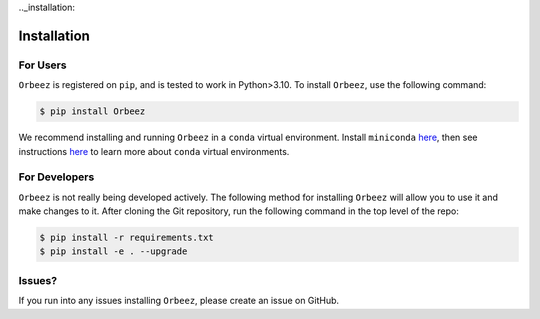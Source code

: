 .._installation:

Installation
===============

For Users
+++++++++

``Orbeez`` is registered on ``pip``, and is tested to work in Python>3.10.
To install ``Orbeez``, use the following command:

.. code-block:: bash
	
	$ pip install Orbeez

We recommend installing and running ``Orbeez`` in a ``conda`` virtual
environment. Install ``miniconda`` `here <https://conda.io/miniconda.html>`_, 
then see instructions `here <https://conda.io/docs/user-guide/tasks/manage-environments.html>`_
to learn more about ``conda`` virtual environments.

For Developers
++++++++++++++

``Orbeez`` is not really being developed actively. The following method for 
installing ``Orbeez`` will allow you to use it and make changes to it. 
After cloning the Git repository, run the following command in the top level 
of the repo:

.. code-block:: bash
	
	$ pip install -r requirements.txt
	$ pip install -e . --upgrade

Issues?
+++++++

If you run into any issues installing ``Orbeez``, please create an issue on GitHub.